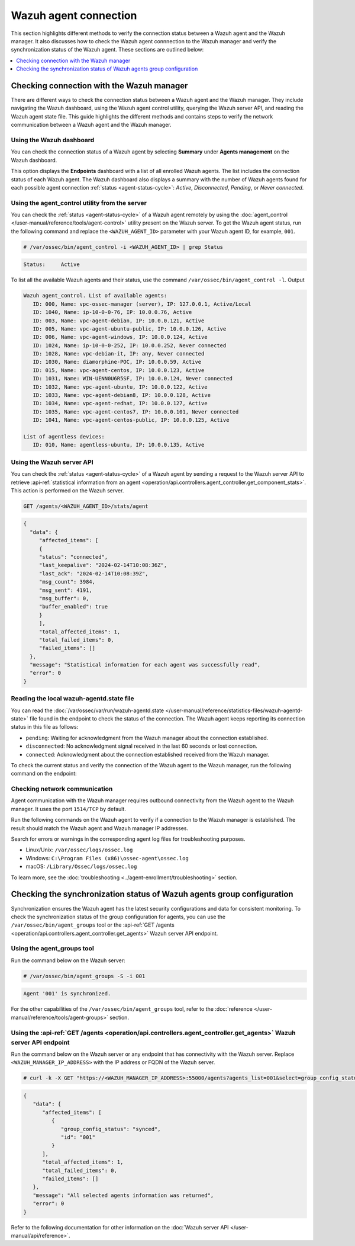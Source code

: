 .. Copyright (C) 2015, Wazuh, Inc.

.. meta::
   :description: This section highlights different methods to verify the connection status between a Wazuh agent and the Wazuh manager.

Wazuh agent connection
======================

This section highlights different methods to verify the connection status between a Wazuh agent and the Wazuh manager. It also discusses how to check the Wazuh agent connnection to the Wazuh manager and verify the synchronization status of the Wazuh agent. These sections are outlined below:

.. contents::
   :local:
   :depth: 1
   :backlinks: none

Checking connection with the Wazuh manager
------------------------------------------

There are different ways to check the connection status between a Wazuh agent and the Wazuh manager. They include navigating the Wazuh dashboard, using the Wazuh agent control utility, querying the Wazuh server API, and reading the Wazuh agent state file. This guide highlights the different methods and contains steps to verify the network communication between a Wazuh agent and the Wazuh manager.

Using the Wazuh dashboard
^^^^^^^^^^^^^^^^^^^^^^^^^

You can check the connection status of a Wazuh agent by selecting **Summary** under **Agents management** on the Wazuh dashboard.

.. thumbnail:: /images/manual/managing-agents/endpoints-summary-menu.png
   :title: Wazuh dashboard – Agents management summary menu option
   :alt: Wazuh dashboard – Agents management summary menu option
   :align: center
   :width: 80%

This option displays the **Endpoints** dashboard with a list of all enrolled Wazuh agents. The list includes the connection status of each Wazuh agent. The Wazuh dashboard also displays a summary with the number of Wazuh agents found for each possible agent connection :ref:`status <agent-status-cycle>`: *Active*, *Disconnected*, *Pending*, or *Never connected*.

.. thumbnail:: /images/manual/managing-agents/endpoints-summary-dashboard.png
   :title: Agents management summary dashboard
   :alt: Agents management summary dashboard
   :align: center
   :width: 80%

Using the agent_control utility from the server
^^^^^^^^^^^^^^^^^^^^^^^^^^^^^^^^^^^^^^^^^^^^^^^^^

You can check the :ref:`status <agent-status-cycle>` of a Wazuh agent remotely by using the :doc:`agent_control </user-manual/reference/tools/agent-control>` utility present on the Wazuh server. To get the Wazuh agent status, run the following command and replace the ``<WAZUH_AGENT_ID>`` parameter with your Wazuh agent ID, for example, ``001``.

.. code-block:: console

   # /var/ossec/bin/agent_control -i <WAZUH_AGENT_ID> | grep Status

.. code-block:: none
   :class: output

   Status:     Active

To list all the available Wazuh agents and their status, use the command ``/var/ossec/bin/agent_control -l``.
Output

.. code-block:: none
   :class: output

   Wazuh agent_control. List of available agents:
      ID: 000, Name: vpc-ossec-manager (server), IP: 127.0.0.1, Active/Local
      ID: 1040, Name: ip-10-0-0-76, IP: 10.0.0.76, Active
      ID: 003, Name: vpc-agent-debian, IP: 10.0.0.121, Active
      ID: 005, Name: vpc-agent-ubuntu-public, IP: 10.0.0.126, Active
      ID: 006, Name: vpc-agent-windows, IP: 10.0.0.124, Active
      ID: 1024, Name: ip-10-0-0-252, IP: 10.0.0.252, Never connected
      ID: 1028, Name: vpc-debian-it, IP: any, Never connected
      ID: 1030, Name: diamorphine-POC, IP: 10.0.0.59, Active
      ID: 015, Name: vpc-agent-centos, IP: 10.0.0.123, Active
      ID: 1031, Name: WIN-UENN0U6R5SF, IP: 10.0.0.124, Never connected
      ID: 1032, Name: vpc-agent-ubuntu, IP: 10.0.0.122, Active
      ID: 1033, Name: vpc-agent-debian8, IP: 10.0.0.128, Active
      ID: 1034, Name: vpc-agent-redhat, IP: 10.0.0.127, Active
      ID: 1035, Name: vpc-agent-centos7, IP: 10.0.0.101, Never connected
      ID: 1041, Name: vpc-agent-centos-public, IP: 10.0.0.125, Active

   List of agentless devices:
      ID: 010, Name: agentless-ubuntu, IP: 10.0.0.135, Active

Using the Wazuh server API
^^^^^^^^^^^^^^^^^^^^^^^^^^

You can check the :ref:`status <agent-status-cycle>` of a Wazuh agent by sending a request to the Wazuh server API to retrieve :api-ref:`statistical information from an agent <operation/api.controllers.agent_controller.get_component_stats>`. This action is performed on the Wazuh server.

.. code-block:: none

   GET /agents/<WAZUH_AGENT_ID>/stats/agent

.. code-block:: none
   :class: output

   {
     "data": {
   	"affected_items": [
     	{
       	"status": "connected",
       	"last_keepalive": "2024-02-14T10:08:36Z",
       	"last_ack": "2024-02-14T10:08:39Z",
       	"msg_count": 3984,
       	"msg_sent": 4191,
       	"msg_buffer": 0,
       	"buffer_enabled": true
     	}
   	],
   	"total_affected_items": 1,
   	"total_failed_items": 0,
   	"failed_items": []
     },
     "message": "Statistical information for each agent was successfully read",
     "error": 0
   }

Reading the local wazuh-agentd.state file
^^^^^^^^^^^^^^^^^^^^^^^^^^^^^^^^^^^^^^^^^

You can read the :doc:`/var/ossec/var/run/wazuh-agentd.state </user-manual/reference/statistics-files/wazuh-agentd-state>` file found in the endpoint to check the status of the connection. The Wazuh agent keeps reporting its connection status in this file as follows:

-  ``pending``: Waiting for acknowledgment from the Wazuh manager about the connection established.
-  ``disconnected``: No acknowledgment signal received in the last 60 seconds or lost connection.
-  ``connected``: Acknowledgment about the connection established received from the Wazuh manager.

To check the current status and verify the connection of the Wazuh agent to the Wazuh manager, run the following command on the endpoint:

.. tabs::

   .. group-tab:: Linux/Unix

      .. code-block:: console

         $ sudo grep ^status /var/ossec/var/run/wazuh-agentd.state

      .. code-block:: console
         :class: output

         status='connected'

   .. group-tab:: Windows

      .. code-block:: pwsh-session

         > Select-String -Path 'C:\Program Files (x86)\ossec-agent\wazuh-agent.state' -Pattern "^status"

      .. code-block:: console
         :class: output

         C:\Program Files (x86)\ossec-agent\wazuh-agent.state:7:status='connected'


   .. group-tab:: macOS

      .. code-block:: console

         # sudo grep ^status /Library/Ossec/var/run/wazuh-agentd.state

      .. code-block:: console
         :class: output

         status='connected'

.. _check_network_communication:

Checking network communication
^^^^^^^^^^^^^^^^^^^^^^^^^^^^^^

Agent communication with the Wazuh manager requires outbound connectivity from the Wazuh agent to the Wazuh manager. It uses the port ``1514/TCP`` by default.

Run the following commands on the Wazuh agent to verify if a connection to the Wazuh manager is established. The result should match the Wazuh agent and Wazuh manager IP addresses.

.. tabs::

   .. group-tab:: Linux/Unix

      .. code-block:: console

         # netstat -vatunp|grep wazuh-agentd

      .. code-block:: console
         :class: output

         tcp    	0  	0 192.168.33.27:60174 	192.168.33.25:1514  	ESTABLISHED 4415/wazuh-agentd

   .. group-tab:: Windows

      .. code-block:: Powershell

         > Get-NetTCPConnection -RemotePort 1514


      .. code-block:: console
         :class: output

         LocalAddress                    	LocalPort RemoteAddress                   	RemotePort State   	AppliedSetting OwningProcess
         ------------                    	--------- -------------                   	---------- -----   	-------------- -------------
         192.168.33.1                    	62657 	192.168.33.25                   	1514   	Established Internet   	33232

   .. group-tab:: macOS

      .. code-block:: console

         # lsof -i -P | grep ESTABLISHED | grep 1514

      .. code-block:: console
         :class: output

         wazuh-age  1763          wazuh    7u  IPv4 0xca59cd921b0f1ccb      0t0    TCP 10.0.2.15:49326->10.0.2.1:1514 (ESTABLISHED)

Search for errors or warnings in the corresponding agent log files for troubleshooting purposes.

-  Linux/Unix: ``/var/ossec/logs/ossec.log``
-  Windows: ``C:\Program Files (x86)\ossec-agent\ossec.log``
-  macOS: ``/Library/Ossec/logs/ossec.log``

To learn more, see the :doc:`troubleshooting <../agent-enrollment/troubleshooting>` section.

Checking the synchronization status of Wazuh agents group configuration
-----------------------------------------------------------------------

Synchronization ensures the Wazuh agent has the latest security configurations and data for consistent monitoring. To check the synchronization status of the group configuration for agents, you can use the ``/var/ossec/bin/agent_groups`` tool or the :api-ref:`GET /agents <operation/api.controllers.agent_controller.get_agents>` Wazuh server API endpoint.

Using the agent_groups tool
^^^^^^^^^^^^^^^^^^^^^^^^^^^

Run the command below on the Wazuh server:

.. code-block:: console

   # /var/ossec/bin/agent_groups -S -i 001

.. code-block:: none
   :class: output

   Agent '001' is synchronized.

For the other capabilities of the ``/var/ossec/bin/agent_groups`` tool, refer to the :doc:`reference </user-manual/reference/tools/agent-groups>` section.

Using the :api-ref:`GET /agents <operation/api.controllers.agent_controller.get_agents>` Wazuh server API endpoint
^^^^^^^^^^^^^^^^^^^^^^^^^^^^^^^^^^^^^^^^^^^^^^^^^^^^^^^^^^^^^^^^^^^^^^^^^^^^^^^^^^^^^^^^^^^^^^^^^^^^^^^^^^^^^^^^^^

Run the command below on the Wazuh server or any endpoint that has connectivity with the Wazuh server. Replace ``<WAZUH_MANAGER_IP_ADDRESS>`` with the IP address or FQDN of the Wazuh server.

.. code-block:: console

   # curl -k -X GET "https://<WAZUH_MANAGER_IP_ADDRESS>:55000/agents?agents_list=001&select=group_config_status&pretty=true" -H  "Authorization: Bearer $TOKEN"

.. code-block:: none
   :class: output

   {
      "data": {
         "affected_items": [
            {
               "group_config_status": "synced",
               "id": "001"
            }
         ],
         "total_affected_items": 1,
         "total_failed_items": 0,
         "failed_items": []
      },
      "message": "All selected agents information was returned",
      "error": 0
   }

Refer to the following documentation for other information on the :doc:`Wazuh server API </user-manual/api/reference>`.